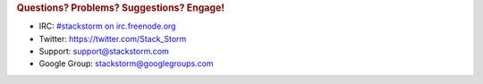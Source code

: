 .. rubric:: Questions? Problems? Suggestions? Engage!

* IRC: `#stackstorm on irc.freenode.org <http://webchat.freenode.net/?channels=stackstorm>`_
* Twitter: https://twitter.com/Stack_Storm
* Support: support@stackstorm.com
* Google Group: `stackstorm@googlegroups.com <https://groups.google.com/forum/#!forum/stackstorm>`_
